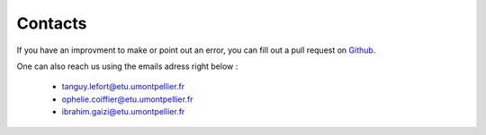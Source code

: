 Contacts
===========

If you have an improvment to make or point out an error, you can fill out a pull request on `Github`_.

.. _Github: https://github.com/tanglef/chaoseverywhere

One can also reach us using the emails adress right below :

    * tanguy.lefort@etu.umontpellier.fr
    * ophelie.coiffier@etu.umontpellier.fr
    * ibrahim.gaizi@etu.umontpellier.fr